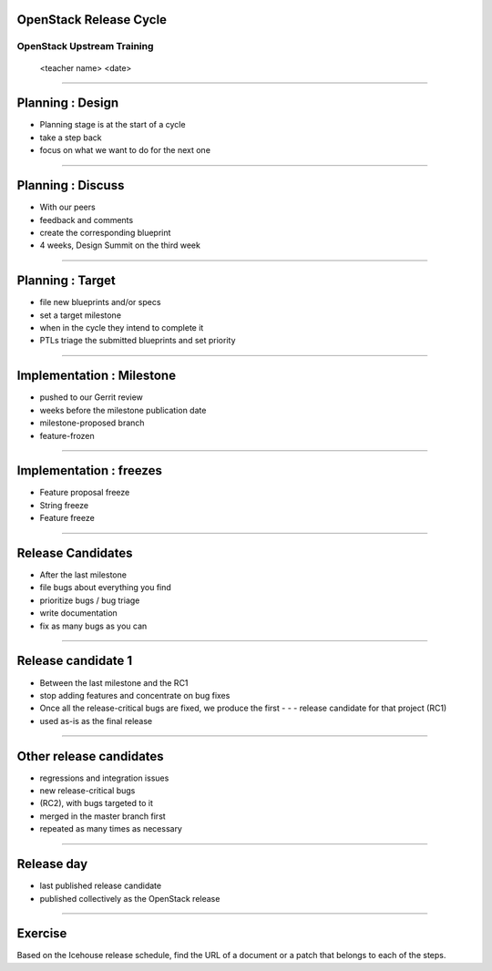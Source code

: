 OpenStack Release Cycle
=======================

OpenStack Upstream Training
---------------------------

 <teacher name>
 <date>

----

Planning : Design
=================

- Planning stage is at the start of a cycle
- take a step back
- focus on what we want to do for the next one

.. image:: ./_assets/01-01-release.png

----

Planning : Discuss
==================

- With our peers
- feedback and comments
- create the corresponding blueprint
- 4 weeks, Design Summit on the third week

.. image:: ./_assets/01-01-release.png

----

Planning : Target
=================

- file new blueprints and/or specs
- set a target milestone
- when in the cycle they intend to complete it
- PTLs triage the submitted blueprints and set priority

.. image:: ./_assets/01-01-release.png

----

Implementation : Milestone
==========================

- pushed to our Gerrit review
- weeks before the milestone publication date
- milestone-proposed branch
- feature-frozen

.. image:: ./_assets/01-01-release.png

----

Implementation : freezes
========================

- Feature proposal freeze
- String freeze
- Feature freeze

.. image:: ./_assets/01-01-release.png


----

Release Candidates
==================

- After the last milestone
- file bugs about everything you find
- prioritize bugs / bug triage
- write documentation
- fix as many bugs as you can

.. image:: ./_assets/01-01-release.png

----

Release candidate 1
===================

- Between the last milestone and the RC1
- stop adding features and concentrate on bug fixes
- Once all the release-critical bugs are fixed, we produce the first - - - release candidate for that project (RC1)
- used as-is as the final release

.. image:: ./_assets/01-01-release.png

----

Other release candidates
========================

- regressions and integration issues
- new release-critical bugs
- (RC2), with bugs targeted to it
- merged in the master branch first
- repeated as many times as necessary

.. image:: ./_assets/01-01-release.png

----

Release day
===========

- last published release candidate
- published collectively as the OpenStack release

.. image:: ./_assets/01-01-release.png

----

Exercise
========


Based on the Icehouse release schedule, find the URL of a document or a patch that belongs to each of the steps.


